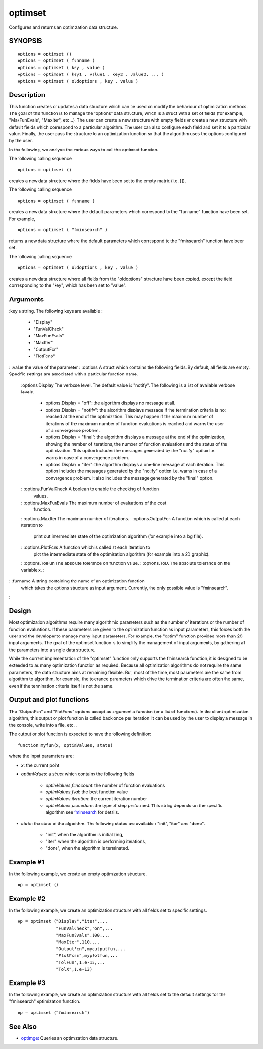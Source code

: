 


optimset
========

Configures and returns an optimization data structure.



SYNOPSIS
~~~~~~~~


::

    options = optimset ()
    options = optimset ( funname )
    options = optimset ( key , value )
    options = optimset ( key1 , value1 , key2 , value2, ... )
    options = optimset ( oldoptions , key , value )




Description
~~~~~~~~~~~

This function creates or updates a data structure which can be used on
modify the behaviour of optimization methods. The goal of this
function is to manage the "options" data structure, which is a struct
with a set of fields (for example, "MaxFunEvals", "MaxIter", etc...).
The user can create a new structure with empty fields or create a new
structure with default fields which correspond to a particular
algorithm. The user can also configure each field and set it to a
particular value. Finally, the user pass the structure to an
optimization function so that the algorithm uses the options
configured by the user.

In the following, we analyse the various ways to call the optimset
function.

The following calling sequence


::

    options = optimset ()


creates a new data structure where the fields have been set to the
empty matrix (i.e. []).

The following calling sequence


::

    options = optimset ( funname )


creates a new data structure where the default parameters which
correspond to the "funname" function have been set. For example,


::

    options = optimset ( "fminsearch" )


returns a new data structure where the default parameters which
correspond to the "fminsearch" function have been set.

The following calling sequence


::

    options = optimset ( oldoptions , key , value )


creates a new data structure where all fields from the "oldoptions"
structure have been copied, except the field corresponding to the
"key", which has been set to "value".



Arguments
~~~~~~~~~

:key a string. The following keys are available :

    + "Display"
    + "FunValCheck"
    + "MaxFunEvals"
    + "MaxIter"
    + "OutputFcn"
    + "PlotFcns"

: :value the value of the parameter
: :options A struct which contains the following fields. By default,
all fields are empty. Specific settings are associated with a
particular function name.
    :options.Display The verbose level. The default value is "notify". The
    following is a list of available verbose levels.

        + options.Display = "off": the algorithm displays no message at all.
        + options.Display = "notify": the algorithm displays message if the
          termination criteria is not reached at the end of the optimization.
          This may happen if the maximum number of iterations of the maximum
          number of function evaluations is reached and warns the user of a
          convergence problem.
        + options.Display = "final": the algorithm displays a message at the
          end of the optimization, showing the number of iterations, the number
          of function evaluations and the status of the optimization. This
          option includes the messages generated by the "notify" option i.e.
          warns in case of a convergence problem.
        + options.Display = "iter": the algorithm displays a one-line message
          at each iteration. This option includes the messages generated by the
          "notify" option i.e. warns in case of a convergence problem. It also
          includes the message generated by the "final" option.

    : :options.FunValCheck A boolean to enable the checking of function
      values.
    : :options.MaxFunEvals The maximum number of evaluations of the cost
      function.
    : :options.MaxIter The maximum number of iterations.
    : :options.OutputFcn A function which is called at each iteration to
      print out intermediate state of the optimization algorithm (for
      example into a log file).
    : :options.PlotFcns A function which is called at each iteration to
      plot the intermediate state of the optimization algorithm (for example
      into a 2D graphic).
    : :options.TolFun The absolute tolerance on function value.
    : :options.TolX The absolute tolerance on the variable x.
    :

: :funname A string containing the name of an optimization function
  which takes the options structure as input argument. Currently, the
  only possible value is "fminsearch".
:



Design
~~~~~~

Most optimization algorithms require many algorithmic parameters such
as the number of iterations or the number of function evaluations. If
these parameters are given to the optimization function as input
parameters, this forces both the user and the developer to manage many
input parameters. For example, the "optim" function provides more than
20 input arguments. The goal of the optimset function is to simplify
the management of input arguments, by gathering all the parameters
into a single data structure.

While the current implementation of the "optimset" function only
supports the fminsearch function, it is designed to be extended to as
many optimization function as required. Because all optimization
algorithms do not require the same parameters, the data structure aims
at remaining flexible. But, most of the time, most parameters are the
same from algorithm to algorithm, for example, the tolerance
parameters which drive the termination criteria are often the same,
even if the termination criteria itself is not the same.



Output and plot functions
~~~~~~~~~~~~~~~~~~~~~~~~~

The "OutputFcn" and "PlotFcns" options accept as argument a function
(or a list of functions). In the client optimization algorithm, this
output or plot function is called back once per iteration. It can be
used by the user to display a message in the console, write into a
file, etc...

The output or plot function is expected to have the following
definition:


::

    function myfun(x, optimValues, state)


where the input parameters are:


+ `x`: the current point
+ `optimValues`: a `struct` which contains the following fields

    + `optimValues.funccount`: the number of function evaluations
    + `optimValues.fval`: the best function value
    + `optimValues.iteration`: the current iteration number
    + `optimValues.procedure`: the type of step performed. This string
      depends on the specific algorithm see `fminsearch`_ for details.

+ `state`: the state of the algorithm. The following states are
  available : "init", "iter" and "done".

    + "init", when the algorithm is initializing,
    + "iter", when the algorithm is performing iterations,
    + "done", when the algorithm is terminated.





Example #1
~~~~~~~~~~

In the following example, we create an empty optimization structure.


::

    op = optimset ()




Example #2
~~~~~~~~~~

In the following example, we create an optimization structure with all
fields set to specific settings.


::

    op = optimset ("Display","iter",...
                   "FunValCheck","on",...
                   "MaxFunEvals",100,...
                   "MaxIter",110,...
                   "OutputFcn",myoutputfun,...
                   "PlotFcns",myplotfun,...
                   "TolFun",1.e-12,...
                   "TolX",1.e-13)




Example #3
~~~~~~~~~~

In the following example, we create an optimization structure with all
fields set to the default settings for the "fminsearch" optimization
function.


::

    op = optimset ("fminsearch")




See Also
~~~~~~~~


+ `optimget`_ Queries an optimization data structure.


.. _fminsearch: fminsearch.html
.. _optimget: optimget.html


